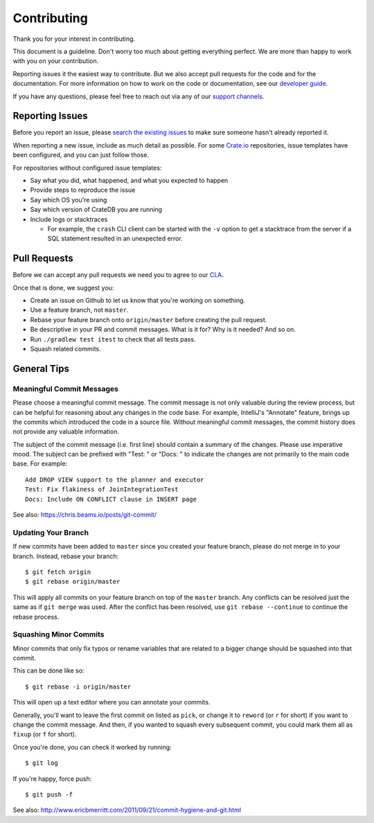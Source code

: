 ============
Contributing
============

Thank you for your interest in contributing.

This document is a guideline. Don't worry too much about getting everything
perfect. We are more than happy to work with you on your contribution.

Reporting issues it the easiest way to contribute. But we also accept pull
requests for the code and for the documentation. For more information on how to
work on the code or documentation, see our `developer guide`_.

If you have any questions, please feel free to reach out via any of our `support channels`_.

Reporting Issues
================

Before you report an issue, please `search the existing issues`_ to make sure
someone hasn't already reported it.

When reporting a new issue, include as much detail as possible. For some
Crate.io_ repositories, issue templates have been configured, and you can just
follow those.

For repositories without configured issue templates:

- Say what you did, what happened, and what you expected to happen

- Provide steps to reproduce the issue

- Say which OS you're using

- Say which version of CrateDB you are running

- Include logs or stacktraces

  - For example, the ``crash`` CLI client can be started with the ``-v`` option
    to get a stacktrace from the server if a SQL statement resulted in an
    unexpected error.

Pull Requests
=============

Before we can accept any pull requests we need you to agree to our CLA_.

Once that is done, we suggest you:

- Create an issue on Github to let us know that you're working on something.

- Use a feature branch, not ``master``.

- Rebase your feature branch onto ``origin/master`` before creating the pull
  request.

- Be descriptive in your PR and commit messages. What is it for? Why is it
  needed? And so on.

- Run ``./gradlew test itest`` to check that all tests pass.

- Squash related commits.

General Tips
============

Meaningful Commit Messages
--------------------------

Please choose a meaningful commit message. The commit message is not only
valuable during the review process, but can be helpful for reasoning about
any changes in the code base. For example, IntelliJ's "Annotate" feature,
brings up the commits which introduced the code in a source file. Without
meaningful commit messages, the commit history does not provide any valuable
information.

The subject of the commit message (i.e. first line) should contain a summary
of the changes. Please use imperative mood. The subject can be prefixed with
"Test: " or "Docs: " to indicate the changes are not primarily to the main
code base. For example::

    Add DROP VIEW support to the planner and executor
    Test: Fix flakiness of JoinIntegrationTest
    Docs: Include ON CONFLICT clause in INSERT page

See also: https://chris.beams.io/posts/git-commit/

Updating Your Branch
--------------------

If new commits have been added to ``master`` since you created your feature
branch, please do not merge in to your branch. Instead, rebase your branch::

    $ git fetch origin
    $ git rebase origin/master

This will apply all commits on your feature branch on top of the ``master``
branch. Any conflicts can be resolved just the same as if ``git merge`` was
used. After the conflict has been resolved, use ``git rebase --continue`` to
continue the rebase process.

Squashing Minor Commits
-----------------------

Minor commits that only fix typos or rename variables that are related to a
bigger change should be squashed into that commit.

This can be done like so::

    $ git rebase -i origin/master

This will open up a text editor where you can annotate your commits.

Generally, you'll want to leave the first commit on listed as ``pick``, or
change it to ``reword`` (or ``r`` for short) if you want to change the commit
message. And then, if you wanted to squash every subsequent commit, you could
mark them all as ``fixup`` (or ``f`` for short).

Once you're done, you can check it worked by running::

    $ git log

If you're happy, force push::

    $ git push -f


See also: http://www.ericbmerritt.com/2011/09/21/commit-hygiene-and-git.html

.. _CLA: https://crate.io/community/contribute/agreements/
.. _Crate.io: http://crate.io/
.. _developer guide: devs/docs/index.rst
.. _support channels: https://crate.io/support/ 
.. _Slack: https://crate.io/docs/support/slackin/
.. _search the existing issues: https://github.com/issues?utf8=%E2%9C%93&q=is%3Aopen+is%3Aissue+user%3Acrate+
